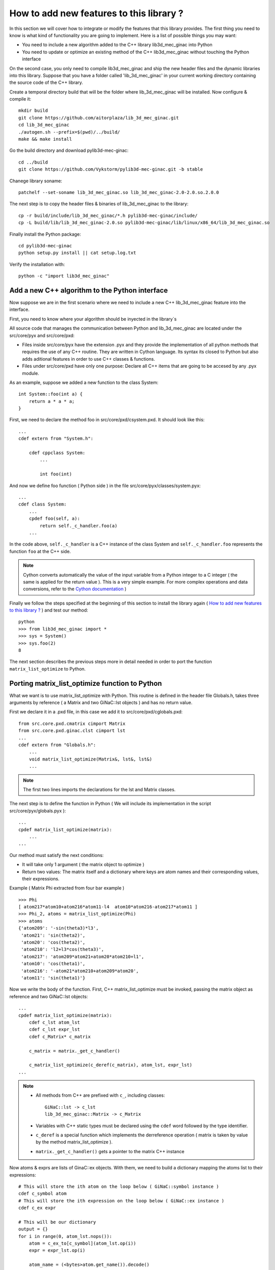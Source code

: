 
How to add new features to this library ?
-----------------------------------

In this section we will cover how to integrate or modify the features that this
library provides.
The first thing you need to know is what kind of functionality you are going to
implement. Here is a list of possible things you may want:

- You need to include a new algorithm added to the C++ library lib3d_mec_ginac into Python
- You need to update or optimize an existing method of the C++ lib3d_mec_ginac without touching the Python interface

On the second case, you only need to compile lib3d_mec_ginac and ship the new header
files and the dynamic libraries into this library.
Suppose that you have a folder called 'lib_3d_mec_ginac' in your current working
directory containing the source code of the C++ library.


.. _build:

Create a temporal directory build that will be the folder where lib_3d_mec_ginac
will be installed.
Now configure & compile it::

    mkdir build
    git clone https://github.com/aitorplaza/lib_3d_mec_ginac.git
    cd lib_3d_mec_ginac
    ./autogen.sh --prefix=$(pwd)/../build/
    make && make install


Go the build directory and download pylib3d-mec-ginac::

    cd ../build
    git clone https://github.com/Vykstorm/pylib3d-mec-ginac.git -b stable

Chanege library soname::

    patchelf --set-soname lib_3d_mec_ginac.so lib_3d_mec_ginac-2.0-2.0.so.2.0.0

The next step is to copy the header files & binaries of lib_3d_mec_ginac to the library::

    cp -r build/include/lib_3d_mec_ginac/*.h pylib3d-mec-ginac/include/
    cp -L build/lib/lib_3d_mec_ginac-2.0.so pylib3d-mec-ginac/lib/linux/x86_64/lib_3d_mec_ginac.so


Finally install the Python package::

    cd pylib3d-mec-ginac
    python setup.py install || cat setup.log.txt


Verify the installation with::


    python -c "import lib3d_mec_ginac"



Add a new C++ algorithm to the Python interface
=============================

Now suppose we are in the first scenario where we need to include a new
C++ lib_3d_mec_ginac feature into the interface.

First, you need to know where your algorithm should be inyected in the library`s

All source code that manages the communication between Python and lib_3d_mec_ginac
are located under the src/core/pyx and src/core/pxd:

- Files inside src/core/pyx have the extension .pyx and they provide
  the implementation of all python methods that requires the use of any C++ routine.
  They are written in Cython language. Its syntax its closed to Python but also adds
  aditional features in order to use C++ classes & functions.

- Files under src/core/pxd have only one purpose: Declare all C++ items
  that are going to be accesed by any .pyx module.


As an example, suppose we added a new function to the class System::

    int System::foo(int a) {
        return a * a * a;
    }

First, we need to declare the method foo in src/core/pxd/csystem.pxd.
It should look like this::

    ...
    cdef extern from "System.h":

        cdef cppclass System:
            ...

            int foo(int)



And now we define foo function ( Python side ) in the file src/core/pyx/classes/system.pyx::

    ...
    cdef class System:
        ...
        cpdef foo(self, a):
            return self._c_handler.foo(a)
        ...


In the code above, ``self._c_handler`` is a C++ instance of the class System and
``self._c_handler.foo`` represents the function ``foo`` at the C++ side.

.. note::

    Cython converts automatically the value of the input variable from a Python integer to
    a C integer ( the same is applied for the return value ).
    This is a very simple example. For more complex operations and data conversions, refer to
    the `Cython documentation <https://cython.readthedocs.io/en/latest/>`_ )


Finally we follow the steps specified at the beginning of this section to install the library
again ( `How to add new features to this library ?`_ ) and test our method::

    python
    >>> from lib3d_mec_ginac import *
    >>> sys = System()
    >>> sys.foo(2)
    8


The next section describes the previous steps more in detail needed in order to port the function ``matrix_list_optimize``
to Python.

Porting matrix_list_optimize function to Python
=============================

What we want is to use matrix_list_optimize with Python. This routine is defined in the
header file Globals.h, takes three arguments by reference ( a Matrix and two GiNaC::lst objects ) and has
no return value.

First we declare it in a .pxd file, in this case we add it to src/core/pxd/cglobals.pxd::

    from src.core.pxd.cmatrix cimport Matrix
    from src.core.pxd.ginac.clst cimport lst
    ...
    cdef extern from "Globals.h":
        ...
        void matrix_list_optimize(Matrix&, lst&, lst&)
        ...

.. note::

    The first two lines imports the declarations for the lst and Matrix classes.


The next step is to define the function in Python ( We will include its implementation in
the script src/core/pyx/globals.pyx )::

    ...
    cpdef matrix_list_optimize(matrix):
        ...
    ...

Our method must satisfy the next conditions:

- It will take only 1 argument ( the matrix object to optimize )
- Return two values: The matrix itself and a dictionary where keys are atom names
  and their corresponding values, their expressions.

Example ( Matrix Phi extracted from four bar example ) ::

    >>> Phi
    [ atom217*atom10+atom216*atom11-l4  atom10*atom216-atom217*atom11 ]
    >>> Phi_2, atoms = matrix_list_optimize(Phi)
    >>> atoms
    {'atom209': '-sin(theta3)*l3',
     'atom21': 'sin(theta2)',
     'atom20': 'cos(theta2)',
     'atom210': 'l2+l3*cos(theta3)',
     'atom217': 'atom209*atom21+atom20*atom210+l1',
     'atom10': 'cos(theta1)',
     'atom216': '-atom21*atom210+atom209*atom20',
     'atom11': 'sin(theta1)'}

Now we write the body of the function. First, C++ matrix_list_optimize must be invoked,
passing the matrix object as reference and two GiNaC::lst objects::

    ...
    cpdef matrix_list_optimize(matrix):
        cdef c_lst atom_lst
        cdef c_lst expr_lst
        cdef c_Matrix* c_matrix

        c_matrix = matrix._get_c_handler()

        c_matrix_list_optimize(c_deref(c_matrix), atom_lst, expr_lst)
    ...


.. note::

    - All methods from C++ are prefixed with ``c_``, including classes::

        GiNaC::lst -> c_lst
        lib_3d_mec_ginac::Matrix -> c_Matrix

    - Variables with C++ static types must be declared using the ``cdef`` word followed
      by the type identifier.

    - ``c_deref`` is a special function which implements the derreference operation
      ( matrix is taken by value by the method matrix_list_optimize ).

    - ``matrix._get_c_handler()`` gets a pointer to the matrix C++ instance


Now atoms & exprs are lists of GinaC::ex objects. With them, we need to build a dictionary
mapping the atoms list to their expressions::

    # This will store the ith atom on the loop below ( GiNaC::symbol instance )
    cdef c_symbol atom
    # This will store the ith expression on the loop below ( GiNaC::ex instance )
    cdef c_ex expr

    # This will be our dictionary
    output = {}
    for i in range(0, atom_lst.nops()):
        atom = c_ex_to[c_symbol](atom_lst.op(i))
        expr = expr_lst.op(i)

        atom_name = (<bytes>atom.get_name()).decode()
        output[atom_name] = _expr_from_c(expr)


.. note::

    - To access the ith-atom & ith-expression in both lists, we are going to use the
      method ``GiNaC::ex::op``, and ``GiNaC::ex::nops`` to fetch the number of items::

    - ``c_ex_to`` is the Cython version of the ``GiNaC::ex_to`` C++ template function.
      c_ex_to[c_symbol] converts the input ``GiNaC::ex`` into a ``GiNaC::symbol``

    - ``GiNaC::symbol::get_name`` returns the name of the atom as a std::string

    - Given a std::string instance ``x``, it can be converted to an standard Python
      string with ``(<bytes>x).decode()``

    - Finally, ``_expr_from_c`` turns a C++ ``GiNaC::ex`` instance into a Python
      symbolic expression ( Expr class )

The complete implementation can be found `here <https://github.com/Vykstorm/pylib3d-mec-ginac/blob/master/src/core/pyx/globals.pyx#L163>`_

.. note::

    Make sure that the input matrix is a valid Matrix class instance. You need to
    add a previous check before executing any code. Otherwise it can result in unexpected
    behaviours or even a segmentation fault error::

        cpdef matrix_list_optimize(matrix):
            if not isinstance(matrix, Matrix):
                raise TypeError
            ...




Porting the method Base.angular_velocity to Python
=============================

Now we need to expose the C++ class method ``angular_velocity`` defined in the
class ``Base``

First, add the ``angular_velocity`` method definition to ``src/core/pxd/cbase.pxd``::

    ...
    from src.core.pxd.cvector3D cimport Vector3D
    ...
    cdef extern from "Base.h":
        cdef cppclass Base:
            ...
            Vector3D angular_velocity()
            ...

.. note::

    We need to include the definition of ``Vector3D`` class with the import directive


Now we define the method ``get_angular_velocity`` in the Python Base class
( defined in ``src/core/pyx/classes/base.pyx`` )::

    ...
    cdef class Base:
        ...
        cpdef get_angular_velocity(self):
            return _vector_from_c_value(self._c_handler.angular_velocity())
        ...


.. note::

    - ``self._c_handler`` its a pointer to the lib_3d_mec_ginac::Base instance.
    - ``_vector_from_c_value`` converts a C++ Vector3D object into a Python Vector3D instance.


Install again the library and test the new feature::

    python
    >>> b = new_base('b', 'xyz')
    >>> b.get_angular_velocity()
    [
    0,
    0,
    0
    ] base "xyz"

But we need to fix a problem: calling to ``get_angular_velocity`` on the default base will lead to a segmentation fault
error because it dont have a preceding base. We could add an aditional check so that an error
is raised in that case::

    cpdef get_angular_velocity(self):
        cdef c_Base* c_prev_base = self._c_handler.get_Previous_Base()
        if c_prev_base == NULL:
            raise RuntimeError('Cant compute the angular velocity for this base')
        ...

Now::

    python
    >>> get_base('xyz').get_angular_velocity()
    Traceback (most recent call last):
      File "<stdin>", line 1, in <module>
      File "src/core/pyx/main.pyx", line 4301, in lib3d_mec_ginac_ext.Base.get_angular_velocity
        cpdef get_angular_velocity(self):
      File "src/core/pyx/main.pyx", line 4309, in lib3d_mec_ginac_ext.Base.get_angular_velocity
        raise RuntimeError('Cant compute the angular velocity for this base')
    RuntimeError: Cant compute the angular velocity for this base



The complete implementation of this method can be found `here <https://github.com/Vykstorm/pylib3d-mec-ginac/blob/master/src/core/pyx/classes/base.pyx#L91>`_
